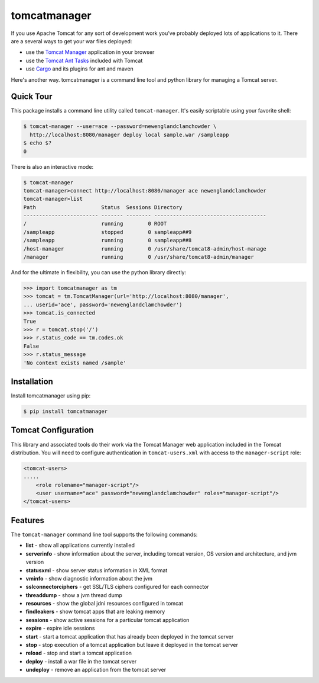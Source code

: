 tomcatmanager
=============

If you use Apache Tomcat for any sort of development work you’ve probably deployed lots of applications to it. There are a several ways to get your war files deployed:

- use the `Tomcat Manager <https://tomcat.apache.org/tomcat-8.5-doc/manager-howto.html>`_ application in your browser
- use the `Tomcat Ant Tasks <https://wiki.apache.org/tomcat/AntDeploy>`_ included with Tomcat
- use `Cargo <https://codehaus-cargo.github.io/>`_ and its plugins for ant and maven

Here's another way. tomcatmanager is a command line tool and python
library for managing a Tomcat server.


Quick Tour
----------

This package installs a command line utility called ``tomcat-manager``. It's easily scriptable using your favorite shell:

.. code-block:: bash

    $ tomcat-manager --user=ace --password=newenglandclamchowder \
      http://localhost:8080/manager deploy local sample.war /sampleapp
    $ echo $?
    0

There is also an interactive mode:

.. code-block:: bash

    $ tomcat-manager
    tomcat-manager>connect http://localhost:8080/manager ace newenglandclamchowder
    tomcat-manager>list
    Path                     Status  Sessions Directory
    ------------------------ ------- -------- ------------------------------------
    /                        running        0 ROOT
    /sampleapp               stopped        0 sampleapp##9
    /sampleapp               running        0 sampleapp##8
    /host-manager            running        0 /usr/share/tomcat8-admin/host-manage
    /manager                 running        0 /usr/share/tomcat8-admin/manager

And for the ultimate in flexibility, you can use the python library directly:

>>> import tomcatmanager as tm
>>> tomcat = tm.TomcatManager(url='http://localhost:8080/manager',
... userid='ace', password='newenglandclamchowder')
>>> tomcat.is_connected
True
>>> r = tomcat.stop('/')
>>> r.status_code == tm.codes.ok
False
>>> r.status_message
'No context exists named /sample'


Installation
------------

Install tomcatmanager using pip:

.. code-block:: bash

    $ pip install tomcatmanager


Tomcat Configuration
--------------------

This library and associated tools do their work via the Tomcat Manager
web application included in the Tomcat distribution. You will need to
configure authentication in ``tomcat-users.xml`` with access to the
``manager-script`` role:

.. code-block:: xml

    <tomcat-users>
    .....
        <role rolename="manager-script"/>
        <user username="ace" password="newenglandclamchowder" roles="manager-script"/>
    </tomcat-users>


Features
--------

The ``tomcat-manager`` command line tool supports the following commands:

- **list** - show all applications currently installed
- **serverinfo** - show information about the server, including tomcat version, OS version and architecture, and jvm version
- **statusxml** - show server status information in XML format
- **vminfo** - show diagnostic information about the jvm
- **sslconnectorciphers** - get SSL/TLS ciphers configured for each connector
- **threaddump** - show a jvm thread dump
- **resources** - show the global jdni resources configured in tomcat
- **findleakers** - show tomcat apps that are leaking memory
- **sessions** - show active sessions for a particular tomcat application
- **expire** - expire idle sessions
- **start** - start a tomcat application that has already been deployed in the tomcat server
- **stop** - stop execution of a tomcat application but leave it deployed in the tomcat server
- **reload** - stop and start a tomcat application
- **deploy** - install a war file in the tomcat server
- **undeploy** - remove an application from the tomcat server
